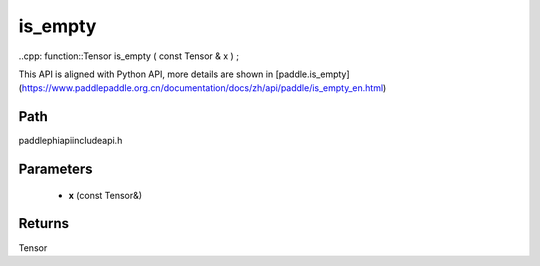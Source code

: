 .. _en_api_paddle_experimental_is_empty:

is_empty
-------------------------------

..cpp: function::Tensor is_empty ( const Tensor & x ) ;


This API is aligned with Python API, more details are shown in [paddle.is_empty](https://www.paddlepaddle.org.cn/documentation/docs/zh/api/paddle/is_empty_en.html)

Path
:::::::::::::::::::::
paddle\phi\api\include\api.h

Parameters
:::::::::::::::::::::
	- **x** (const Tensor&)

Returns
:::::::::::::::::::::
Tensor
